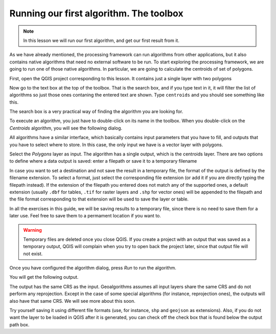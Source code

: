 Running our first algorithm. The  toolbox
============================================================


.. note:: In this lesson we will run our first algorithm, and get our first result from it.

As we have already mentioned, the processing framework can run algorithms from other applications, but it also contains native algorithms that need no external software to be run. To start exploring the processing framework, we are going to run one of those native algorithms. In particular, we are going to calculate the centroids of set of polygons.

First, open the QGIS project corresponding to this lesson. It contains just a single layer with two polygons

.. image:: img/first_alg/canvas.png

Now go to the text box at the top of the toolbox. That is the search box, and if you type text in it, it will filter the list of algorithms so just those ones contaning the entered text are shown. Type ``centroids`` and you should see something like this.

.. image:: img/first_alg/toolbox.png

The search box is a very practical way of finding the algorithm you are looking for.

To execute an algorithm, you just have to double-click on its name in the toolbox. When you double-click on the *Centroids* algorithm, you will see the following dialog.

.. image::  img/first_alg/centroids.png

All algorithms have a similar interface, which basically contains input parameters that you have to fill, and outputs that you have to select where to store. In this case, the only input we have is a vector layer with polygons.

Select the *Polygons* layer as input. The algorithm has a single output, which is the centroids layer. There are two options to define where a data output is saved: enter a filepath or save it to a temporary filename

In case you want to set a destination and not save the result in a temporary file, the format of the output is defined by the filename extension. To select a format,
just select the corresponding file extension (or add it if you are directly typing the filepath instead). If the extension of the filepath you entered does not
match any of the supported ones, a default extension (usually ``.dbf`` for tables, ``.tif`` for raster layers and ``.shp`` for vector ones) will be appended to the filepath and the file format corresponding to that extension will be used to save the layer or table.

In all the exercises in this guide, we will be saving results to a temporary file, since there is no need to save them for a later use. Feel free to save them to a permament location if you want to.

.. warning:: Temporary files are deleted once you close QGIS. If you create a project with an output that was saved as a temporary output, QGIS will complain when you try to open back the project later, since that output file will not exist.

Once you have configured the algorithm dialog, press *Run* to run the algorithm.

You will get the following output.

.. image:: img/first_alg/canvas2.png

The output has the same CRS as the input. Geoalgorithms assumes all input layers share the same CRS and do not perform any reprojection. Except in the case of some special algorithms (for instance, reprojection ones), the outputs will also have that same CRS. We will see more about this soon.

Try yourself saving it using different file formats (use, for instance, ``shp`` and ``geojson`` as extensions). Also, if you do not want the layer to be loaded in QGIS after it is generated, you can check off the check box that is found below the output path box.
